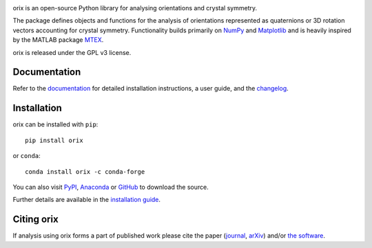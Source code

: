 .. raw:: html

    <p>
      <h1>
        <a href="https://orix.readthedocs.io"><img valign="middle" src="https://raw.githubusercontent.com/pyxem/orix/develop/doc/_static/img/orix_logo.png" width="50" alt="orix logo"/></a>
        orix
      </h1>
    </p>

.. Content above here until EXCLUDE plus one line is excluded from the long description
.. in the source distributions uploaded to PyPI
.. EXCLUDE

|binder|_ |build_status|_ |Coveralls|_ |docs|_ |pypi_version|_  |downloads|_ |black|_ |doi|_

.. |binder| image:: https://mybinder.org/badge_logo.svg
.. _binder: https://mybinder.org/v2/gh/pyxem/orix/HEAD

.. |build_status| image:: https://github.com/pyxem/orix/workflows/build/badge.svg
.. _build_status: https://github.com/pyxem/orix/actions

.. |Coveralls| image:: https://coveralls.io/repos/github/pyxem/orix/badge.svg?branch=develop
.. _Coveralls: https://coveralls.io/github/pyxem/orix?branch=develop

.. |docs| image:: https://readthedocs.org/projects/orix/badge/?version=latest
.. _docs: https://orix.readthedocs.io/en/latest

.. |pypi_version| image:: https ://img.shields.io/pypi/v/orix.svg?style=flat
.. _pypi_version: https://pypi.python.org/pypi/orix

.. |downloads| image:: https://anaconda.org/conda-forge/orix/badges/downloads.svg
.. _downloads: https://anaconda.org/conda-forge/orix

.. |black| image:: https://img.shields.io/badge/code%20style-black-000000.svg
.. _black: https://github.com/psf/black

.. |doi| image:: https://zenodo.org/badge/DOI/10.5281/zenodo.3459662.svg
.. _doi: https://doi.org/10.5281/zenodo.3459662

orix is an open-source Python library for analysing orientations and crystal symmetry.

The package defines objects and functions for the analysis of orientations represented
as quaternions or 3D rotation vectors accounting for crystal symmetry. Functionality
builds primarily on `NumPy <https://www.numpy.org>`_ and `Matplotlib
<https://matplotlib.org>`_ and is heavily inspired by the MATLAB package `MTEX
<https://mtex-toolbox.github.io>`_.

orix is released under the GPL v3 license.

Documentation
-------------

Refer to the `documentation <https://orix.readthedocs.io>`__ for detailed installation
instructions, a user guide, and the `changelog
<https://orix.readthedocs.io/en/latest/changelog.html>`_.

Installation
------------

orix can be installed with ``pip``::

    pip install orix

or ``conda``::

    conda install orix -c conda-forge

You can also visit `PyPI <https://pypi.org/project/orix>`_, `Anaconda
<https://anaconda.org/conda-forge/orix>`_ or `GitHub <https://github.com/pyxem/orix>`_
to download the source.

Further details are available in the `installation guide
<https://orix.readthedocs.io/en/latest/user/installation.html>`_.

Citing orix
-----------

If analysis using orix forms a part of published work please cite the paper (`journal
<https://doi.org/10.1107/S1600576720011103>`_, `arXiv
<https://arxiv.org/abs/2001.02716>`_) and/or `the software
<https://doi.org/10.5281/zenodo.3459662>`_.
